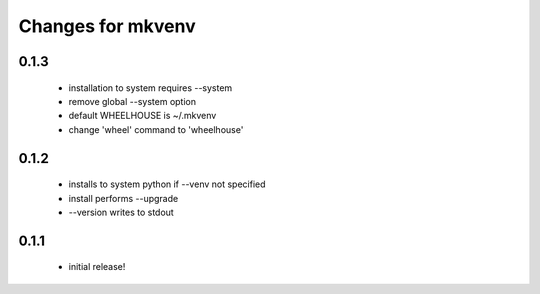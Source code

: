 ====================
 Changes for mkvenv
====================

0.1.3
=====

 * installation to system requires --system
 * remove global --system option
 * default WHEELHOUSE is ~/.mkvenv
 * change 'wheel' command to 'wheelhouse'


0.1.2
=====

 * installs to system python if --venv not specified
 * install performs --upgrade
 * --version writes to stdout

0.1.1
=====

 * initial release!
